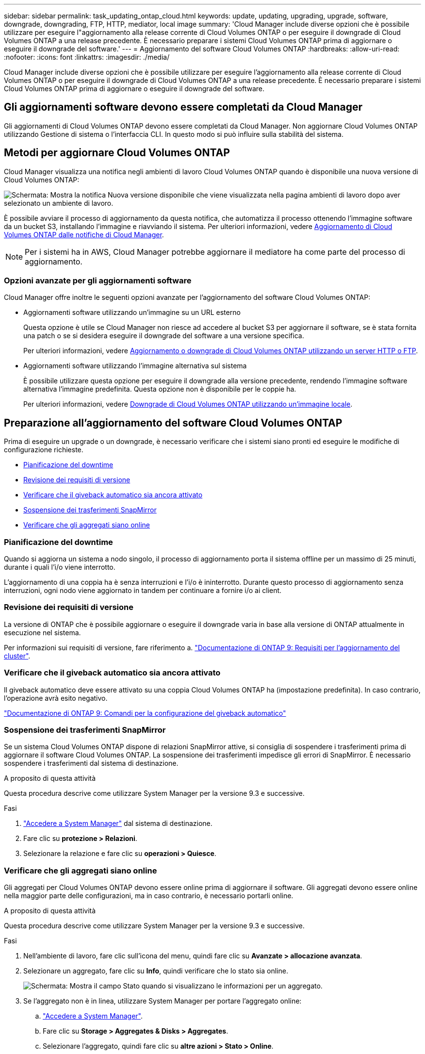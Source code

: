 ---
sidebar: sidebar 
permalink: task_updating_ontap_cloud.html 
keywords: update, updating, upgrading, upgrade, software, downgrade, downgrading, FTP, HTTP, mediator, local image 
summary: 'Cloud Manager include diverse opzioni che è possibile utilizzare per eseguire l"aggiornamento alla release corrente di Cloud Volumes ONTAP o per eseguire il downgrade di Cloud Volumes ONTAP a una release precedente. È necessario preparare i sistemi Cloud Volumes ONTAP prima di aggiornare o eseguire il downgrade del software.' 
---
= Aggiornamento del software Cloud Volumes ONTAP
:hardbreaks:
:allow-uri-read: 
:nofooter: 
:icons: font
:linkattrs: 
:imagesdir: ./media/


[role="lead"]
Cloud Manager include diverse opzioni che è possibile utilizzare per eseguire l'aggiornamento alla release corrente di Cloud Volumes ONTAP o per eseguire il downgrade di Cloud Volumes ONTAP a una release precedente. È necessario preparare i sistemi Cloud Volumes ONTAP prima di aggiornare o eseguire il downgrade del software.



== Gli aggiornamenti software devono essere completati da Cloud Manager

Gli aggiornamenti di Cloud Volumes ONTAP devono essere completati da Cloud Manager. Non aggiornare Cloud Volumes ONTAP utilizzando Gestione di sistema o l'interfaccia CLI. In questo modo si può influire sulla stabilità del sistema.



== Metodi per aggiornare Cloud Volumes ONTAP

Cloud Manager visualizza una notifica negli ambienti di lavoro Cloud Volumes ONTAP quando è disponibile una nuova versione di Cloud Volumes ONTAP:

image:screenshot_cot_upgrade.gif["Schermata: Mostra la notifica Nuova versione disponibile che viene visualizzata nella pagina ambienti di lavoro dopo aver selezionato un ambiente di lavoro."]

È possibile avviare il processo di aggiornamento da questa notifica, che automatizza il processo ottenendo l'immagine software da un bucket S3, installando l'immagine e riavviando il sistema. Per ulteriori informazioni, vedere <<Aggiornamento di Cloud Volumes ONTAP dalle notifiche di Cloud Manager>>.


NOTE: Per i sistemi ha in AWS, Cloud Manager potrebbe aggiornare il mediatore ha come parte del processo di aggiornamento.



=== Opzioni avanzate per gli aggiornamenti software

Cloud Manager offre inoltre le seguenti opzioni avanzate per l'aggiornamento del software Cloud Volumes ONTAP:

* Aggiornamenti software utilizzando un'immagine su un URL esterno
+
Questa opzione è utile se Cloud Manager non riesce ad accedere al bucket S3 per aggiornare il software, se è stata fornita una patch o se si desidera eseguire il downgrade del software a una versione specifica.

+
Per ulteriori informazioni, vedere <<Aggiornamento o downgrade di Cloud Volumes ONTAP utilizzando un server HTTP o FTP>>.

* Aggiornamenti software utilizzando l'immagine alternativa sul sistema
+
È possibile utilizzare questa opzione per eseguire il downgrade alla versione precedente, rendendo l'immagine software alternativa l'immagine predefinita. Questa opzione non è disponibile per le coppie ha.

+
Per ulteriori informazioni, vedere <<Downgrade di Cloud Volumes ONTAP utilizzando un'immagine locale>>.





== Preparazione all'aggiornamento del software Cloud Volumes ONTAP

Prima di eseguire un upgrade o un downgrade, è necessario verificare che i sistemi siano pronti ed eseguire le modifiche di configurazione richieste.

* <<Pianificazione del downtime>>
* <<Revisione dei requisiti di versione>>
* <<Verificare che il giveback automatico sia ancora attivato>>
* <<Sospensione dei trasferimenti SnapMirror>>
* <<Verificare che gli aggregati siano online>>




=== Pianificazione del downtime

Quando si aggiorna un sistema a nodo singolo, il processo di aggiornamento porta il sistema offline per un massimo di 25 minuti, durante i quali l'i/o viene interrotto.

L'aggiornamento di una coppia ha è senza interruzioni e l'i/o è ininterrotto. Durante questo processo di aggiornamento senza interruzioni, ogni nodo viene aggiornato in tandem per continuare a fornire i/o ai client.



=== Revisione dei requisiti di versione

La versione di ONTAP che è possibile aggiornare o eseguire il downgrade varia in base alla versione di ONTAP attualmente in esecuzione nel sistema.

Per informazioni sui requisiti di versione, fare riferimento a. http://docs.netapp.com/ontap-9/topic/com.netapp.doc.exp-dot-upgrade/GUID-AC0EB781-583F-4C90-A4C4-BC7B14CEFD39.html["Documentazione di ONTAP 9: Requisiti per l'aggiornamento del cluster"^].



=== Verificare che il giveback automatico sia ancora attivato

Il giveback automatico deve essere attivato su una coppia Cloud Volumes ONTAP ha (impostazione predefinita). In caso contrario, l'operazione avrà esito negativo.

http://docs.netapp.com/ontap-9/topic/com.netapp.doc.dot-cm-hacg/GUID-3F50DE15-0D01-49A5-BEFD-D529713EC1FA.html["Documentazione di ONTAP 9: Comandi per la configurazione del giveback automatico"^]



=== Sospensione dei trasferimenti SnapMirror

Se un sistema Cloud Volumes ONTAP dispone di relazioni SnapMirror attive, si consiglia di sospendere i trasferimenti prima di aggiornare il software Cloud Volumes ONTAP. La sospensione dei trasferimenti impedisce gli errori di SnapMirror. È necessario sospendere i trasferimenti dal sistema di destinazione.

.A proposito di questa attività
Questa procedura descrive come utilizzare System Manager per la versione 9.3 e successive.

.Fasi
. link:task_connecting_to_otc.html["Accedere a System Manager"] dal sistema di destinazione.
. Fare clic su *protezione > Relazioni*.
. Selezionare la relazione e fare clic su *operazioni > Quiesce*.




=== Verificare che gli aggregati siano online

Gli aggregati per Cloud Volumes ONTAP devono essere online prima di aggiornare il software. Gli aggregati devono essere online nella maggior parte delle configurazioni, ma in caso contrario, è necessario portarli online.

.A proposito di questa attività
Questa procedura descrive come utilizzare System Manager per la versione 9.3 e successive.

.Fasi
. Nell'ambiente di lavoro, fare clic sull'icona del menu, quindi fare clic su *Avanzate > allocazione avanzata*.
. Selezionare un aggregato, fare clic su *Info*, quindi verificare che lo stato sia online.
+
image:screenshot_aggr_state.gif["Schermata: Mostra il campo Stato quando si visualizzano le informazioni per un aggregato."]

. Se l'aggregato non è in linea, utilizzare System Manager per portare l'aggregato online:
+
.. link:task_connecting_to_otc.html["Accedere a System Manager"].
.. Fare clic su *Storage > Aggregates & Disks > Aggregates*.
.. Selezionare l'aggregato, quindi fare clic su *altre azioni > Stato > Online*.






== Aggiornamento di Cloud Volumes ONTAP dalle notifiche di Cloud Manager

Cloud Manager ti avvisa quando è disponibile una nuova versione di Cloud Volumes ONTAP. Fare clic sulla notifica per avviare il processo di aggiornamento.

.Prima di iniziare
Le operazioni di Cloud Manager, come la creazione di volumi o aggregati, non devono essere in corso per il sistema Cloud Volumes ONTAP.

.Fasi
. Fare clic su *ambienti di lavoro*.
. Selezionare un ambiente di lavoro.
+
Se è disponibile una nuova versione, nel riquadro di destra viene visualizzata una notifica:

+
image:screenshot_cot_upgrade.gif["Schermata: Mostra la notifica Nuova versione disponibile che viene visualizzata nella pagina ambienti di lavoro dopo aver selezionato un ambiente di lavoro."]

. Se è disponibile una nuova versione, fare clic su *Upgrade* (Aggiorna).
. Nella pagina Release Information (informazioni sulla release), fare clic sul collegamento per leggere le Note sulla release per la versione specificata, quindi selezionare la casella di controllo *ho letto...*.
. Nella pagina del Contratto di licenza con l'utente finale (EULA), leggere il Contratto e selezionare *i Read and Approve the EULA* (Leggi e approva il Contratto di licenza con l'utente finale).
. Nella pagina Review and Approve (esamina e approva), leggere le note importanti, selezionare *i cape...*, quindi fare clic su *Go*.


.Risultato
Cloud Manager avvia l'aggiornamento del software. Una volta completato l'aggiornamento del software, è possibile eseguire azioni sull'ambiente di lavoro.

.Al termine
Se sono state sospese le trasferte SnapMirror, utilizzare System Manager per riprendere le trasferte.



== Aggiornamento o downgrade di Cloud Volumes ONTAP utilizzando un server HTTP o FTP

È possibile posizionare l'immagine del software Cloud Volumes ONTAP su un server HTTP o FTP e avviare l'aggiornamento software da Cloud Manager. È possibile utilizzare questa opzione se Cloud Manager non riesce ad accedere al bucket S3 per aggiornare il software o se si desidera eseguire il downgrade del software.

.Fasi
. Configurare un server HTTP o FTP in grado di ospitare l'immagine del software Cloud Volumes ONTAP.
. Se si dispone di una connessione VPN alla rete virtuale, è possibile posizionare l'immagine del software Cloud Volumes ONTAP su un server HTTP o FTP nella propria rete. In caso contrario, è necessario posizionare il file su un server HTTP o FTP nel cloud.
. Se si utilizza il proprio gruppo di protezione per Cloud Volumes ONTAP, assicurarsi che le regole in uscita consentano connessioni HTTP o FTP in modo che Cloud Volumes ONTAP possa accedere all'immagine software.
+

NOTE: Per impostazione predefinita, il gruppo di protezione Cloud Volumes ONTAP predefinito consente le connessioni HTTP e FTP in uscita.

. Ottenere l'immagine software da https://mysupport.netapp.com/products/p/cloud_ontap.html["Il sito di supporto NetApp"^].
. Copiare l'immagine del software nella directory del server HTTP o FTP da cui verrà servito il file.
. Dall'ambiente di lavoro in Cloud Manager, fare clic sull'icona del menu, quindi fare clic su *Avanzate > Aggiorna Cloud Volumes ONTAP*.
. Nella pagina di aggiornamento del software, scegliere *selezionare un'immagine disponibile da un URL*, immettere l'URL, quindi fare clic su *Cambia immagine*.
. Fare clic su *Procedi* per confermare.


.Risultato
Cloud Manager avvia l'aggiornamento software. Una volta completato l'aggiornamento del software, è possibile eseguire azioni sull'ambiente di lavoro.

.Al termine
Se sono state sospese le trasferte SnapMirror, utilizzare System Manager per riprendere le trasferte.



== Downgrade di Cloud Volumes ONTAP utilizzando un'immagine locale

La transizione di Cloud Volumes ONTAP a una release precedente nella stessa famiglia di release (ad esempio, da 9.5 a 9.4) viene definita downgrade. È possibile eseguire il downgrade senza assistenza durante il downgrade di cluster nuovi o di test, ma è necessario contattare il supporto tecnico se si desidera eseguire il downgrade di un cluster di produzione.

Ogni sistema Cloud Volumes ONTAP può contenere due immagini software: L'immagine corrente in esecuzione e un'immagine alternativa che è possibile avviare. Cloud Manager può modificare l'immagine alternativa in modo che sia l'immagine predefinita. È possibile utilizzare questa opzione per eseguire il downgrade alla versione precedente di Cloud Volumes ONTAP, in caso di problemi con l'immagine corrente.

.A proposito di questa attività
Questo processo di downgrade è disponibile solo per sistemi Cloud Volumes ONTAP singoli. Non è disponibile per le coppie ha.

.Fasi
. Dall'ambiente di lavoro, fare clic sull'icona del menu, quindi fare clic su *Avanzate > Aggiorna Cloud Volumes ONTAP*.
. Nella pagina di aggiornamento del software, selezionare l'immagine alternativa, quindi fare clic su *Cambia immagine*.
. Fare clic su *Procedi* per confermare.


.Risultato
Cloud Manager avvia l'aggiornamento software. Una volta completato l'aggiornamento del software, è possibile eseguire azioni sull'ambiente di lavoro.

.Al termine
Se sono state sospese le trasferte SnapMirror, utilizzare System Manager per riprendere le trasferte.
